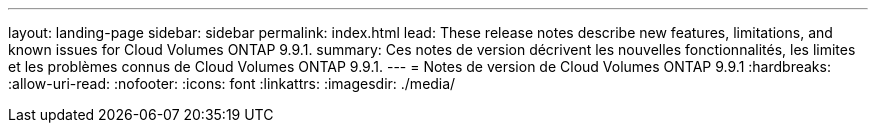 ---
layout: landing-page 
sidebar: sidebar 
permalink: index.html 
lead: These release notes describe new features, limitations, and known issues for Cloud Volumes ONTAP 9.9.1. 
summary: Ces notes de version décrivent les nouvelles fonctionnalités, les limites et les problèmes connus de Cloud Volumes ONTAP 9.9.1. 
---
= Notes de version de Cloud Volumes ONTAP 9.9.1
:hardbreaks:
:allow-uri-read: 
:nofooter: 
:icons: font
:linkattrs: 
:imagesdir: ./media/


